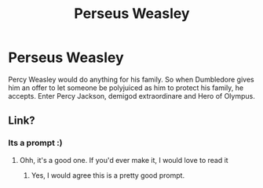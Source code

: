 #+TITLE: Perseus Weasley

* Perseus Weasley
:PROPERTIES:
:Author: Erundil_of_Greenwood
:Score: 19
:DateUnix: 1613705036.0
:DateShort: 2021-Feb-19
:FlairText: Prompt
:END:
Percy Weasley would do anything for his family. So when Dumbledore gives him an offer to let someone be polyjuiced as him to protect his family, he accepts. Enter Percy Jackson, demigod extraordinare and Hero of Olympus.


** Link?
:PROPERTIES:
:Author: yesiamafangirl
:Score: 1
:DateUnix: 1613783310.0
:DateShort: 2021-Feb-20
:END:

*** Its a prompt :)
:PROPERTIES:
:Author: soggybih
:Score: 1
:DateUnix: 1613824199.0
:DateShort: 2021-Feb-20
:END:

**** Ohh, it's a good one. If you'd ever make it, I would love to read it
:PROPERTIES:
:Author: yesiamafangirl
:Score: 2
:DateUnix: 1613824257.0
:DateShort: 2021-Feb-20
:END:

***** Yes, I would agree this is a pretty good prompt.
:PROPERTIES:
:Author: soggybih
:Score: 1
:DateUnix: 1613824346.0
:DateShort: 2021-Feb-20
:END:
